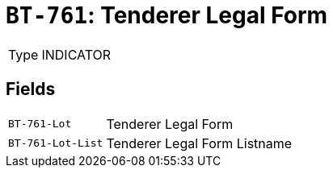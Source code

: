= `BT-761`: Tenderer Legal Form
:navtitle: Business Terms

[horizontal]
Type:: INDICATOR

== Fields
[horizontal]
  `BT-761-Lot`:: Tenderer Legal Form
  `BT-761-Lot-List`:: Tenderer Legal Form Listname
